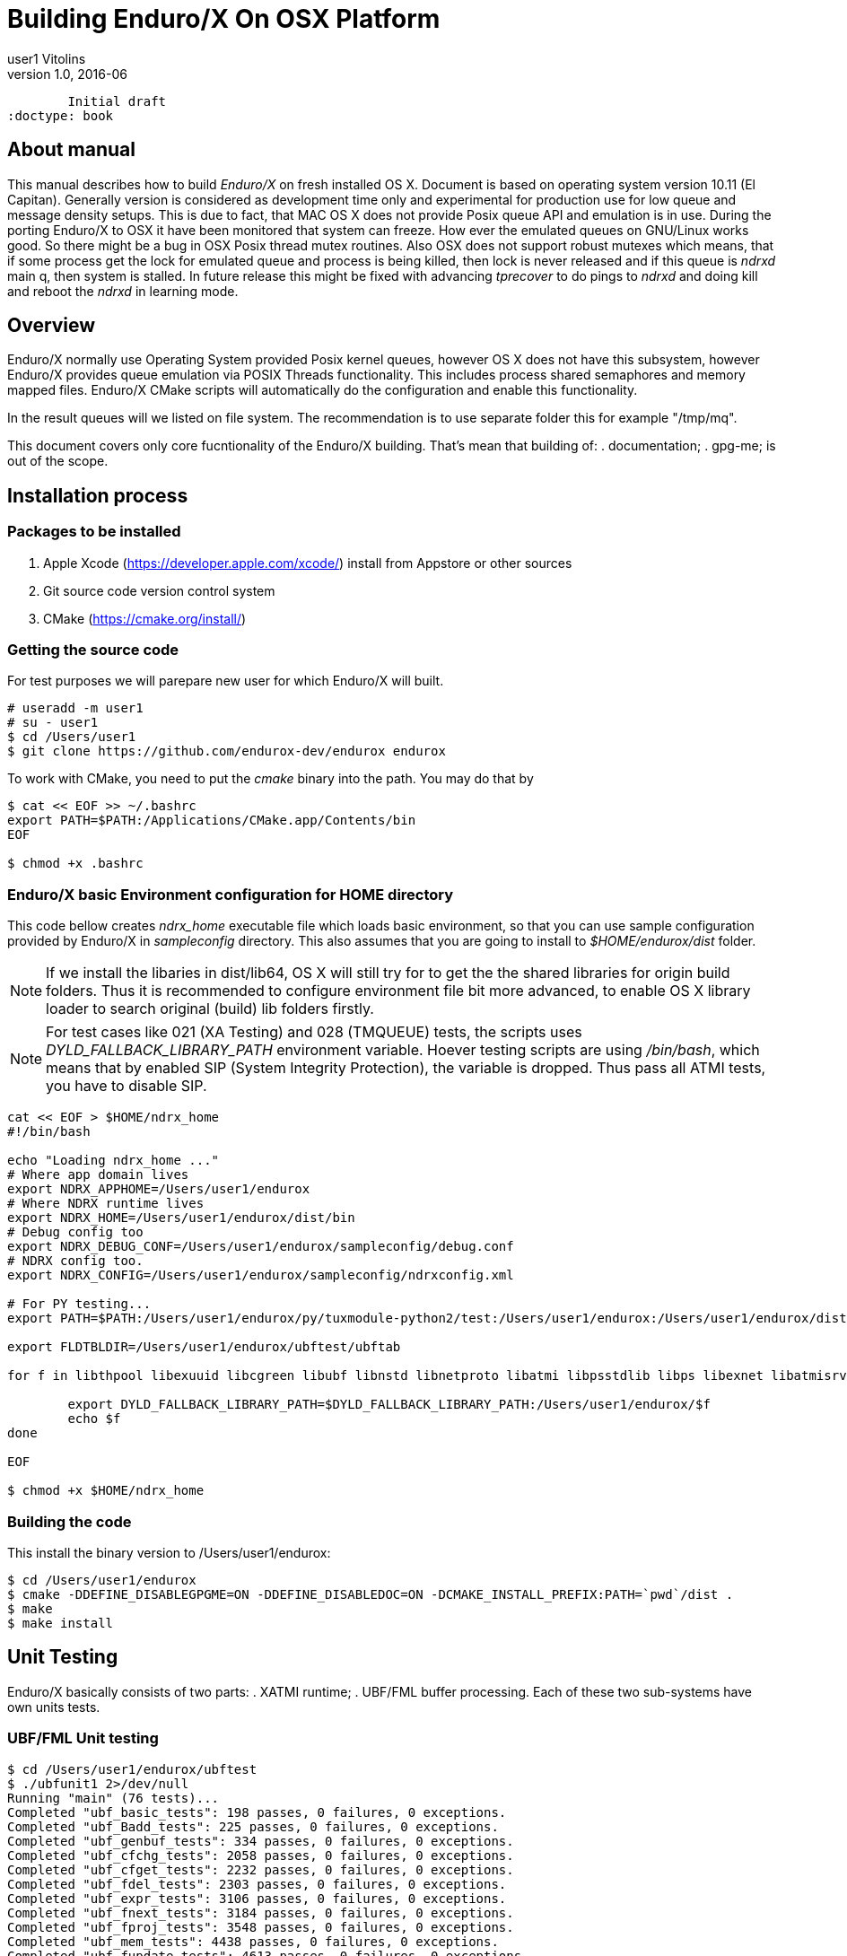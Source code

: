 Building Enduro/X On OSX Platform
=================================
user1 Vitolins
v1.0, 2016-06:
	Initial draft
:doctype: book

About manual
------------
This manual describes how to build 'Enduro/X' on fresh installed OS X. Document is based
on operating system version 10.11 (El Capitan). Generally version is considered as development
time only and experimental for production use for low queue and message density setups.
This is due to fact, that MAC OS X does not provide Posix queue API and emulation is in use.
During the porting Enduro/X to OSX it have been monitored that system can freeze. How ever
the emulated queues on GNU/Linux works good. So there might be a bug in OSX Posix thread
mutex routines. Also OSX does not support robust mutexes which means, that if some process
get the lock for emulated queue and process is being killed, then lock is never released
and if this queue is 'ndrxd' main q, then system is stalled. In future release this might
be fixed with advancing 'tprecover' to do pings to 'ndrxd' and doing kill and reboot the
'ndrxd' in learning mode.


== Overview
Enduro/X normally use Operating System provided Posix kernel queues, however OS X does not have
this subsystem, however Enduro/X provides queue emulation via POSIX Threads functionality. This
includes process shared semaphores and memory mapped files. Enduro/X CMake scripts will automatically
do the configuration and enable this functionality.

In the result queues will we listed on file system. The recommendation is to use separate folder this
for example "/tmp/mq".

This document covers only core fucntionality of the Enduro/X building. That's mean that building of:
. documentation;
. gpg-me;
is out of the scope.

== Installation process

=== Packages to be installed

. Apple Xcode (https://developer.apple.com/xcode/) install from Appstore or other sources
. Git source code version control system
. CMake (https://cmake.org/install/)

=== Getting the source code
For test purposes we will parepare new user for which Enduro/X will built.

---------------------------------------------------------------------
# useradd -m user1
# su - user1
$ cd /Users/user1
$ git clone https://github.com/endurox-dev/endurox endurox
---------------------------------------------------------------------

To work with CMake, you need to put the 'cmake' binary into the path. You may do that by

---------------------------------------------------------------------
$ cat << EOF >> ~/.bashrc
export PATH=$PATH:/Applications/CMake.app/Contents/bin
EOF

$ chmod +x .bashrc
---------------------------------------------------------------------

=== Enduro/X basic Environment configuration for HOME directory
This code bellow creates 'ndrx_home' executable file which loads basic environment, 
so that you can use sample configuration provided by Enduro/X in 'sampleconfig' directory. 
This also assumes that you are going to install to '$HOME/endurox/dist' folder.

NOTE: If we install the libaries in dist/lib64, OS X will still try for to get the the
shared libraries for origin build folders. Thus it is recommended to configure environment file
bit more advanced, to enable OS X library loader to search original (build) lib folders firstly.

NOTE: For test cases like 021 (XA Testing) and 028 (TMQUEUE) tests, the scripts uses
'DYLD_FALLBACK_LIBRARY_PATH' environment variable. Hoever testing scripts are using '/bin/bash',
which means that by enabled SIP (System Integrity Protection), the variable is dropped. Thus 
pass all ATMI tests, you have to disable SIP.

---------------------------------------------------------------------
cat << EOF > $HOME/ndrx_home
#!/bin/bash

echo "Loading ndrx_home ..."
# Where app domain lives
export NDRX_APPHOME=/Users/user1/endurox
# Where NDRX runtime lives
export NDRX_HOME=/Users/user1/endurox/dist/bin
# Debug config too
export NDRX_DEBUG_CONF=/Users/user1/endurox/sampleconfig/debug.conf
# NDRX config too.
export NDRX_CONFIG=/Users/user1/endurox/sampleconfig/ndrxconfig.xml

# For PY testing...
export PATH=$PATH:/Users/user1/endurox/py/tuxmodule-python2/test:/Users/user1/endurox:/Users/user1/endurox/dist/bin

export FLDTBLDIR=/Users/user1/endurox/ubftest/ubftab

for f in libthpool libexuuid libcgreen libubf libnstd libnetproto libatmi libpsstdlib libps libexnet libatmisrv libatmiclt tmqueue; do

	export DYLD_FALLBACK_LIBRARY_PATH=$DYLD_FALLBACK_LIBRARY_PATH:/Users/user1/endurox/$f
	echo $f
done

EOF

$ chmod +x $HOME/ndrx_home
---------------------------------------------------------------------

=== Building the code

This install the binary version to /Users/user1/endurox:

---------------------------------------------------------------------
$ cd /Users/user1/endurox
$ cmake -DDEFINE_DISABLEGPGME=ON -DDEFINE_DISABLEDOC=ON -DCMAKE_INSTALL_PREFIX:PATH=`pwd`/dist .
$ make 
$ make install
---------------------------------------------------------------------

== Unit Testing

Enduro/X basically consists of two parts:
. XATMI runtime;
. UBF/FML buffer processing. 
Each of these two sub-systems have own units tests.

=== UBF/FML Unit testing
---------------------------------------------------------------------
$ cd /Users/user1/endurox/ubftest
$ ./ubfunit1 2>/dev/null
Running "main" (76 tests)...
Completed "ubf_basic_tests": 198 passes, 0 failures, 0 exceptions.
Completed "ubf_Badd_tests": 225 passes, 0 failures, 0 exceptions.
Completed "ubf_genbuf_tests": 334 passes, 0 failures, 0 exceptions.
Completed "ubf_cfchg_tests": 2058 passes, 0 failures, 0 exceptions.
Completed "ubf_cfget_tests": 2232 passes, 0 failures, 0 exceptions.
Completed "ubf_fdel_tests": 2303 passes, 0 failures, 0 exceptions.
Completed "ubf_expr_tests": 3106 passes, 0 failures, 0 exceptions.
Completed "ubf_fnext_tests": 3184 passes, 0 failures, 0 exceptions.
Completed "ubf_fproj_tests": 3548 passes, 0 failures, 0 exceptions.
Completed "ubf_mem_tests": 4438 passes, 0 failures, 0 exceptions.
Completed "ubf_fupdate_tests": 4613 passes, 0 failures, 0 exceptions.
Completed "ubf_fconcat_tests": 4768 passes, 0 failures, 0 exceptions.
Completed "ubf_find_tests": 5020 passes, 0 failures, 0 exceptions.
Completed "ubf_get_tests": 5247 passes, 0 failures, 0 exceptions.
Completed "ubf_print_tests": 5655 passes, 0 failures, 0 exceptions.
Completed "ubf_macro_tests": 5666 passes, 0 failures, 0 exceptions.
Completed "ubf_readwrite_tests": 5764 passes, 0 failures, 0 exceptions.
Completed "ubf_mkfldhdr_tests": 5770 passes, 0 failures, 0 exceptions.
Completed "main": 5770 passes, 0 failures, 0 exceptions.
---------------------------------------------------------------------

=== XATMI Unit testing
ATMI testing might take some time. Also ensure that you have few Gigabytes of free 
disk space, as logging requires some space. To run the ATMI tests do following:
---------------------------------------------------------------------
$ cd /Users/user1/endurox/atmitest
$ nohup ./run.sh &
$ tail -f /Users/user1/endurox/atmitest
...
************ FINISHED TEST: [test028_tmq/run.sh] with 0 ************
Completed "atmi_test_all": 28 passes, 0 failure, 0 exceptions.
Completed "main": 28 passes, 0 failure, 0 exceptions.
---------------------------------------------------------------------


== Conclusions
At finish you have a configured system which is read to process the transactions
by Enduro/X runtime. It is possible to copy the binary version ('dist') folder
to other same architecture machine and run it there with out need of building.

:numbered!:

[bibliography]
Additional documentation 
------------------------
This section lists additional related documents.

[bibliography]
.Resources
- [[[BINARY_INSTALL]]] See Enduro/X 'binary_install' manual.


////////////////////////////////////////////////////////////////
The index is normally left completely empty, it's contents being
generated automatically by the DocBook toolchain.
////////////////////////////////////////////////////////////////
